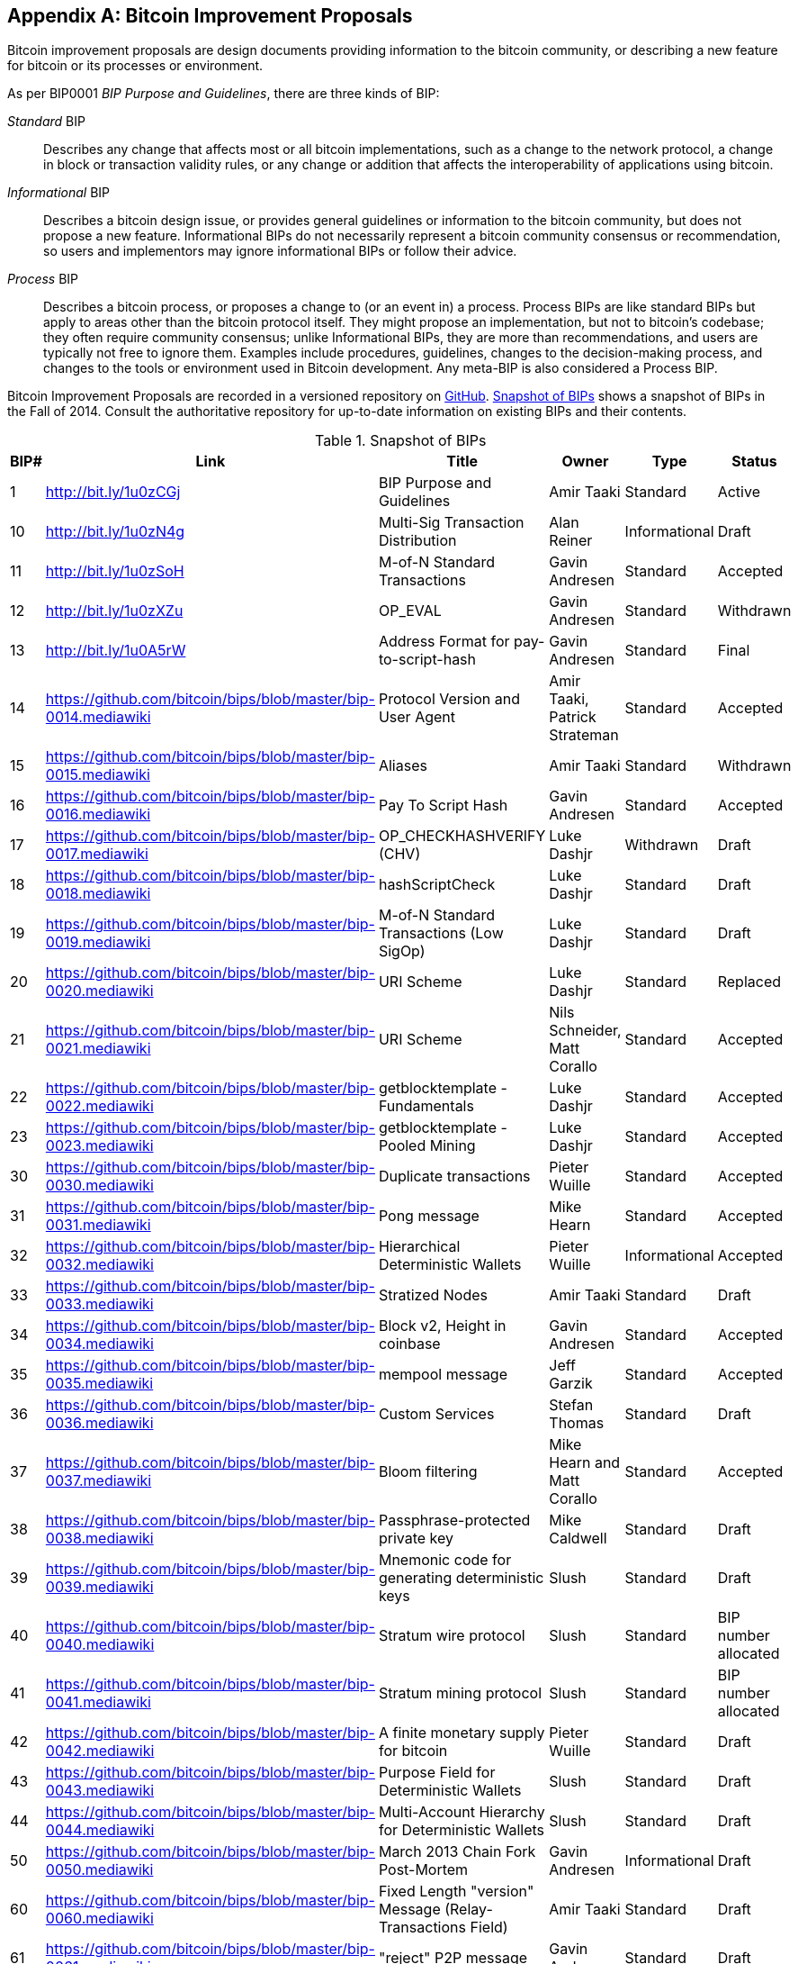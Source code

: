 [[appdxbitcoinimpproposals]]
[appendix]
== Bitcoin Improvement Proposals

((("Bitcoin improvement proposals", id="ix_appdx-bips-asciidoc0", range="startofrange")))Bitcoin improvement proposals are design documents providing information to the bitcoin community, or describing a new feature for bitcoin or its processes or environment. 

As per BIP0001 _BIP Purpose and Guidelines_, there are three kinds of BIP:

_Standard_ BIP:: Describes any change that affects most or all bitcoin implementations, such as a change to the network protocol, a change in block or transaction validity rules, or any change or addition that affects the interoperability of applications using bitcoin.
_Informational_ BIP:: Describes a bitcoin design issue, or provides general guidelines or information to the bitcoin community, but does not propose a new feature. Informational BIPs do not necessarily represent a bitcoin community consensus or recommendation, so users and implementors may ignore informational BIPs or follow their advice.
_Process_ BIP:: Describes a bitcoin process, or proposes a change to (or an event in) a process. Process BIPs are like standard BIPs but apply to areas other than the bitcoin protocol itself. They might propose an implementation, but not to bitcoin's codebase; they often require community consensus; unlike Informational BIPs, they are more than recommendations, and users are typically not free to ignore them. Examples include procedures, guidelines, changes to the decision-making process, and changes to the tools or environment used in Bitcoin development. Any meta-BIP is also considered a Process BIP.

Bitcoin Improvement Proposals are recorded in a versioned repository on https://github.com/bitcoin/bips[GitHub]. <<table_d-1>> shows a snapshot of BIPs in the Fall of 2014. Consult the authoritative repository for up-to-date information on existing BIPs and their contents.

[[table_d-1]]
.Snapshot of BIPs
[options="header"]
|=======================================================================
|BIP# | Link | Title |Owner |Type |Status
|[[bip0001]]1|http://bit.ly/1u0zCGj|BIP Purpose and Guidelines |Amir Taaki
|Standard |Active

|[[bip0010]]10|http://bit.ly/1u0zN4g|Multi-Sig Transaction Distribution |Alan
Reiner |Informational |Draft

|[[bip0011]]11|http://bit.ly/1u0zSoH|M-of-N Standard Transactions |Gavin
Andresen |Standard |Accepted

|[[bip0012]]12|http://bit.ly/1u0zXZu|OP_EVAL |Gavin Andresen |Standard
|Withdrawn

|[[bip0013]]13|http://bit.ly/1u0A5rW|Address Format for pay-to-script-hash
|Gavin Andresen |Standard |Final

|[[bip0014]]14|link:https://github.com/bitcoin/bips/blob/master/bip-0014.mediawiki[https://github.com/bitcoin/bips/blob/master/bip-0014.mediawiki]|Protocol Version and User Agent |Amir
Taaki, Patrick Strateman |Standard |Accepted

|[[bip0015]]15|link:https://github.com/bitcoin/bips/blob/master/bip-0015.mediawiki[https://github.com/bitcoin/bips/blob/master/bip-0015.mediawiki]|Aliases |Amir Taaki |Standard |Withdrawn

|[[bip0016]]16|link:https://github.com/bitcoin/bips/blob/master/bip-0016.mediawiki[https://github.com/bitcoin/bips/blob/master/bip-0016.mediawiki]|Pay To Script Hash |Gavin Andresen
|Standard |Accepted

|[[bip0017]]17|link:https://github.com/bitcoin/bips/blob/master/bip-0017.mediawiki[https://github.com/bitcoin/bips/blob/master/bip-0017.mediawiki]|OP_CHECKHASHVERIFY (CHV) |Luke Dashjr
|Withdrawn |Draft

|[[bip0018]]18|link:https://github.com/bitcoin/bips/blob/master/bip-0018.mediawiki[https://github.com/bitcoin/bips/blob/master/bip-0018.mediawiki]|hashScriptCheck |Luke Dashjr |Standard
|Draft

|[[bip0019]]19|link:https://github.com/bitcoin/bips/blob/master/bip-0019.mediawiki[https://github.com/bitcoin/bips/blob/master/bip-0019.mediawiki]|M-of-N Standard Transactions (Low SigOp)
|Luke Dashjr |Standard |Draft

|[[bip0020]]20|link:https://github.com/bitcoin/bips/blob/master/bip-0020.mediawiki[https://github.com/bitcoin/bips/blob/master/bip-0020.mediawiki]|URI Scheme |Luke Dashjr |Standard
|Replaced

|[[bip0021]]21|link:https://github.com/bitcoin/bips/blob/master/bip-0021.mediawiki[https://github.com/bitcoin/bips/blob/master/bip-0021.mediawiki]|URI Scheme |Nils Schneider, Matt Corallo
|Standard |Accepted

|[[bip0022]]22|link:https://github.com/bitcoin/bips/blob/master/bip-0022.mediawiki[https://github.com/bitcoin/bips/blob/master/bip-0022.mediawiki]|getblocktemplate - Fundamentals |Luke
Dashjr |Standard |Accepted

|[[bip0023]]23|link:https://github.com/bitcoin/bips/blob/master/bip-0023.mediawiki[https://github.com/bitcoin/bips/blob/master/bip-0023.mediawiki]|getblocktemplate - Pooled Mining |Luke
Dashjr |Standard |Accepted

|[[bip0030]]30|link:https://github.com/bitcoin/bips/blob/master/bip-0030.mediawiki[https://github.com/bitcoin/bips/blob/master/bip-0030.mediawiki]|Duplicate transactions |Pieter Wuille
|Standard |Accepted

|[[bip0031]]31|link:https://github.com/bitcoin/bips/blob/master/bip-0031.mediawiki[https://github.com/bitcoin/bips/blob/master/bip-0031.mediawiki]|Pong message |Mike Hearn |Standard
|Accepted

|[[bip0032]]32|link:https://github.com/bitcoin/bips/blob/master/bip-0032.mediawiki[https://github.com/bitcoin/bips/blob/master/bip-0032.mediawiki]|Hierarchical Deterministic Wallets |Pieter
Wuille |Informational |Accepted

|[[bip0033]]33|link:https://github.com/bitcoin/bips/blob/master/bip-0033.mediawiki[https://github.com/bitcoin/bips/blob/master/bip-0033.mediawiki]|Stratized Nodes |Amir Taaki |Standard
|Draft

|[[bip0034]]34|link:https://github.com/bitcoin/bips/blob/master/bip-0034.mediawiki[https://github.com/bitcoin/bips/blob/master/bip-0034.mediawiki]|Block v2, Height in coinbase |Gavin
Andresen |Standard |Accepted

|[[bip0035]]35|link:https://github.com/bitcoin/bips/blob/master/bip-0035.mediawiki[https://github.com/bitcoin/bips/blob/master/bip-0035.mediawiki]|mempool message |Jeff Garzik |Standard
|Accepted

|[[bip0036]]36|link:https://github.com/bitcoin/bips/blob/master/bip-0036.mediawiki[https://github.com/bitcoin/bips/blob/master/bip-0036.mediawiki]|Custom Services |Stefan Thomas |Standard
|Draft

|[[bip0037]]37|link:https://github.com/bitcoin/bips/blob/master/bip-0037.mediawiki[https://github.com/bitcoin/bips/blob/master/bip-0037.mediawiki]|Bloom filtering |Mike Hearn and Matt
Corallo |Standard |Accepted

|[[bip0038]]38|link:https://github.com/bitcoin/bips/blob/master/bip-0038.mediawiki[https://github.com/bitcoin/bips/blob/master/bip-0038.mediawiki]|Passphrase-protected private key |Mike
Caldwell |Standard |Draft

|[[bip0039]]39|link:https://github.com/bitcoin/bips/blob/master/bip-0039.mediawiki[https://github.com/bitcoin/bips/blob/master/bip-0039.mediawiki]|Mnemonic code for generating deterministic
keys |Slush |Standard |Draft

|[[bip0040]]40|link:https://github.com/bitcoin/bips/blob/master/bip-0040.mediawiki[https://github.com/bitcoin/bips/blob/master/bip-0040.mediawiki]|Stratum wire protocol |Slush |Standard |BIP number allocated

|[[bip0041]]41|link:https://github.com/bitcoin/bips/blob/master/bip-0041.mediawiki[https://github.com/bitcoin/bips/blob/master/bip-0041.mediawiki]|Stratum mining protocol |Slush |Standard |BIP number allocated

|[[bip0042]]42|link:https://github.com/bitcoin/bips/blob/master/bip-0042.mediawiki[https://github.com/bitcoin/bips/blob/master/bip-0042.mediawiki]|A finite monetary supply for bitcoin
|Pieter Wuille |Standard |Draft

|[[bip0043]]43|link:https://github.com/bitcoin/bips/blob/master/bip-0043.mediawiki[https://github.com/bitcoin/bips/blob/master/bip-0043.mediawiki]|Purpose Field for Deterministic Wallets
|Slush |Standard |Draft

|[[bip0044]]44|link:https://github.com/bitcoin/bips/blob/master/bip-0044.mediawiki[https://github.com/bitcoin/bips/blob/master/bip-0044.mediawiki]|Multi-Account Hierarchy for Deterministic
Wallets |Slush |Standard |Draft

|[[bip0050]]50|link:https://github.com/bitcoin/bips/blob/master/bip-0050.mediawiki[https://github.com/bitcoin/bips/blob/master/bip-0050.mediawiki]|March 2013 Chain Fork Post-Mortem |Gavin
Andresen |Informational |Draft

|[[bip0060]]60|link:https://github.com/bitcoin/bips/blob/master/bip-0060.mediawiki[https://github.com/bitcoin/bips/blob/master/bip-0060.mediawiki]|Fixed Length "version" Message
(Relay-Transactions Field) |Amir Taaki |Standard |Draft

|[[bip0061]]61|link:https://github.com/bitcoin/bips/blob/master/bip-0061.mediawiki[https://github.com/bitcoin/bips/blob/master/bip-0061.mediawiki]|"reject" P2P message |Gavin Andresen
|Standard |Draft

|[[bip0062]]62|link:https://github.com/bitcoin/bips/blob/master/bip-0062.mediawiki[https://github.com/bitcoin/bips/blob/master/bip-0062.mediawiki]|Dealing with malleability |Pieter Wuille
|Standard |Draft

|[[bip0063]]63|link:https://github.com/bitcoin/bips/blob/master/bip-0063.mediawiki[https://github.com/bitcoin/bips/blob/master/bip-0063.mediawiki]|Stealth Addresses |Peter Todd |Standard |BIP number allocated

|[[bip0064]]64|link:https://github.com/bitcoin/bips/blob/master/bip-0064.mediawiki[https://github.com/bitcoin/bips/blob/master/bip-0064.mediawiki]|getutxos message |Mike Hearn |Standard
|Draft

|[[bip0070]]70|link:https://github.com/bitcoin/bips/blob/master/bip-0070.mediawiki[https://github.com/bitcoin/bips/blob/master/bip-0070.mediawiki]|Payment protocol |Gavin Andresen |Standard
|Draft

|[[bip0071]]71|link:https://github.com/bitcoin/bips/blob/master/bip-0071.mediawiki[https://github.com/bitcoin/bips/blob/master/bip-0071.mediawiki]|Payment protocol MIME types |Gavin
Andresen |Standard |Draft

|[[bip0072]]72|link:https://github.com/bitcoin/bips/blob/master/bip-0072.mediawiki[https://github.com/bitcoin/bips/blob/master/bip-0072.mediawiki]|Payment protocol URIs |Gavin Andresen
|Standard |Draft

|[[bip0073]]73|link:https://github.com/bitcoin/bips/blob/master/bip-0073.mediawiki[https://github.com/bitcoin/bips/blob/master/bip-0073.mediawiki]|Use "Accept" header with Payment Request
URLs |Stephen Pair |Standard |Draft(((range="endofrange", startref="ix_appdx-bips-asciidoc0")))
|=======================================================================


